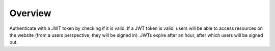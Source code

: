 Overview
--------

Authenticate with a JWT token by checking if it is valid.  If a JWT token is valid, users will be able to access
resources on the website (from a users perspective, they will be signed in).  JWTs expire after an hour, after which
users will be signed out.